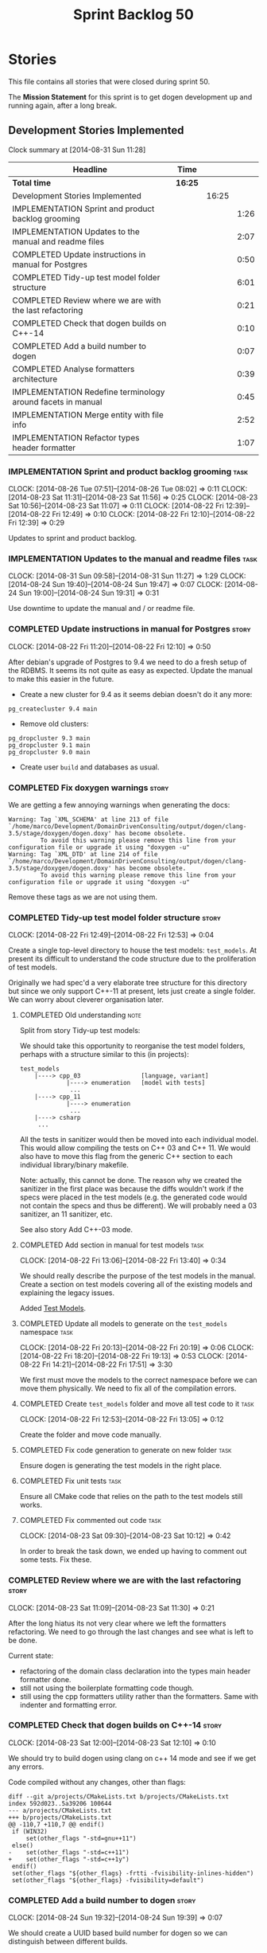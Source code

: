 #+title: Sprint Backlog 50
#+options: date:nil toc:nil author:nil num:nil
#+todo: ANALYSIS IMPLEMENTATION TESTING | COMPLETED CANCELLED
#+tags: story(s) epic(e) task(t) note(n) spike(p)

* Stories

This file contains all stories that were closed during sprint 50.

The *Mission Statement* for this sprint is to get dogen development up
and running again, after a long break.

** Development Stories Implemented

#+begin: clocktable :maxlevel 3 :scope subtree
Clock summary at [2014-08-31 Sun 11:28]

| Headline                                                    | Time    |       |      |
|-------------------------------------------------------------+---------+-------+------|
| *Total time*                                                | *16:25* |       |      |
|-------------------------------------------------------------+---------+-------+------|
| Development Stories Implemented                             |         | 16:25 |      |
| IMPLEMENTATION Sprint and product backlog grooming          |         |       | 1:26 |
| IMPLEMENTATION Updates to the manual and readme files       |         |       | 2:07 |
| COMPLETED Update instructions in manual for Postgres        |         |       | 0:50 |
| COMPLETED Tidy-up test model folder structure               |         |       | 6:01 |
| COMPLETED Review where we are with the last refactoring     |         |       | 0:21 |
| COMPLETED Check that dogen builds on C++-14                 |         |       | 0:10 |
| COMPLETED Add a build number to dogen                       |         |       | 0:07 |
| COMPLETED Analyse formatters architecture                   |         |       | 0:39 |
| IMPLEMENTATION Redefine terminology around facets in manual |         |       | 0:45 |
| IMPLEMENTATION Merge entity with file info                  |         |       | 2:52 |
| IMPLEMENTATION Refactor types header formatter              |         |       | 1:07 |
#+end:

*** IMPLEMENTATION Sprint and product backlog grooming                 :task:
    CLOCK: [2014-08-26 Tue 07:51]--[2014-08-26 Tue 08:02] =>  0:11
    CLOCK: [2014-08-23 Sat 11:31]--[2014-08-23 Sat 11:56] =>  0:25
    CLOCK: [2014-08-23 Sat 10:56]--[2014-08-23 Sat 11:07] =>  0:11
    CLOCK: [2014-08-22 Fri 12:39]--[2014-08-22 Fri 12:49] =>  0:10
    CLOCK: [2014-08-22 Fri 12:10]--[2014-08-22 Fri 12:39] =>  0:29

Updates to sprint and product backlog.

*** IMPLEMENTATION Updates to the manual and readme files              :task:
    CLOCK: [2014-08-31 Sun 09:58]--[2014-08-31 Sun 11:27] =>  1:29
    CLOCK: [2014-08-24 Sun 19:40]--[2014-08-24 Sun 19:47] =>  0:07
    CLOCK: [2014-08-24 Sun 19:00]--[2014-08-24 Sun 19:31] =>  0:31

Use downtime to update the manual and / or readme file.

*** COMPLETED Update instructions in manual for Postgres              :story:
    CLOSED: [2014-08-22 Fri 12:39]
    CLOCK: [2014-08-22 Fri 11:20]--[2014-08-22 Fri 12:10] =>  0:50

After debian's upgrade of Postgres to 9.4 we need to do a fresh setup
of the RDBMS. It seems its not quite as easy as expected. Update the
manual to make this easier in the future.

- Create a new cluster for 9.4 as it seems debian doesn't do it any
  more:

: pg_createcluster 9.4 main

- Remove old clusters:

: pg_dropcluster 9.3 main
: pg_dropcluster 9.1 main
: pg_dropcluster 9.0 main

- Create user =build= and databases as usual.

*** COMPLETED Fix doxygen warnings                                    :story:
    CLOSED: [2014-08-22 Fri 13:02]

We are getting a few annoying warnings when generating the docs:

: Warning: Tag `XML_SCHEMA' at line 213 of file `/home/marco/Development/DomainDrivenConsulting/output/dogen/clang-3.5/stage/doxygen/dogen.doxy' has become obsolete.
:          To avoid this warning please remove this line from your configuration file or upgrade it using "doxygen -u"
: Warning: Tag `XML_DTD' at line 214 of file `/home/marco/Development/DomainDrivenConsulting/output/dogen/clang-3.5/stage/doxygen/dogen.doxy' has become obsolete.
:          To avoid this warning please remove this line from your configuration file or upgrade it using "doxygen -u"

Remove these tags as we are not using them.

*** COMPLETED Tidy-up test model folder structure                     :story:
    CLOSED: [2014-08-23 Sat 10:12]
    CLOCK: [2014-08-22 Fri 12:49]--[2014-08-22 Fri 12:53] =>  0:04

Create a single top-level directory to house the test models:
=test_models=. At present its difficult to understand the code
structure due to the proliferation of test models.

Originally we had spec'd a very elaborate tree structure for this
directory but since we only support C++-11 at present, lets just
create a single folder. We can worry about cleverer organisation
later.

**** COMPLETED Old understanding                                       :note:
     CLOSED: [2014-08-22 Fri 12:53]

Split from story Tidy-up test models:

We should take this opportunity to reorganise the test model folders,
perhaps with a structure similar to this (in projects):

: test_models
:     |----> cpp_03                 [language, variant]
:              |----> enumeration   [model with tests]
:               ...
:     |----> cpp_11
:              |----> enumeration
:               ...
:     |----> csharp
:      ...

All the tests in sanitizer would then be moved into each individual
model. This would allow compiling the tests on C++ 03 and C++ 11. We
would also have to move this flag from the generic C++ section to each
individual library/binary makefile.

Note: actually, this cannot be done. The reason why we created the
sanitizer in the first place was because the diffs wouldn't work if
the specs were placed in the test models (e.g. the generated code
would not contain the specs and thus be different). We will probably
need a 03 sanitizer, an 11 sanitizer, etc.

See also story Add C++-03 mode.

**** COMPLETED Add section in manual for test models                   :task:
     CLOSED: [2014-08-22 Fri 13:40]
     CLOCK: [2014-08-22 Fri 13:06]--[2014-08-22 Fri 13:40] =>  0:34

We should really describe the purpose of the test models in the
manual. Create a section on test models covering all of the existing
models and explaining the legacy issues.

Added [[https://github.com/DomainDrivenConsulting/dogen/blob/master/doc/manual/manual.org#test-models][Test Models]].

**** COMPLETED Update all models to generate on the =test_models= namespace :task:
     CLOSED: [2014-08-22 Fri 20:19]
     CLOCK: [2014-08-22 Fri 20:13]--[2014-08-22 Fri 20:19] =>  0:06
     CLOCK: [2014-08-22 Fri 18:20]--[2014-08-22 Fri 19:13] =>  0:53
     CLOCK: [2014-08-22 Fri 14:21]--[2014-08-22 Fri 17:51] =>  3:30

We first must move the models to the correct namespace before we can
move them physically. We need to fix all of the compilation errors.

**** COMPLETED Create =test_models= folder and move all test code to it :task:
     CLOSED: [2014-08-22 Fri 20:19]
     CLOCK: [2014-08-22 Fri 12:53]--[2014-08-22 Fri 13:05] =>  0:12

Create the folder and move code manually.

**** COMPLETED Fix code generation to generate on new folder           :task:
     CLOSED: [2014-08-22 Fri 20:19]

Ensure dogen is generating the test models in the right place.

**** COMPLETED Fix unit tests                                          :task:
     CLOSED: [2014-08-22 Fri 20:19]

Ensure all CMake code that relies on the path to the test models still
works.

**** COMPLETED Fix commented out code                                  :task:
     CLOSED: [2014-08-23 Sat 10:12]
     CLOCK: [2014-08-23 Sat 09:30]--[2014-08-23 Sat 10:12] =>  0:42

In order to break the task down, we ended up having to comment out
some tests. Fix these.

*** COMPLETED Review where we are with the last refactoring           :story:
    CLOSED: [2014-08-23 Sat 12:00]
    CLOCK: [2014-08-23 Sat 11:09]--[2014-08-23 Sat 11:30] =>  0:21

After the long hiatus its not very clear where we left the
formatters refactoring. We need to go through the last changes and see
what is left to be done.

Current state:

- refactoring of the domain class declaration into the types main
  header formatter done.
- still not using the boilerplate formatting code though.
- still using the cpp formatters utility rather than the
  formatters. Same with indenter and formatting error.

*** COMPLETED Check that dogen builds on C++-14                       :story:
    CLOSED: [2014-08-23 Sat 12:27]
    CLOCK: [2014-08-23 Sat 12:00]--[2014-08-23 Sat 12:10] =>  0:10

We should try to build dogen using clang on c++ 14 mode and see if we
get any errors.

Code compiled without any changes, other than flags:

: diff --git a/projects/CMakeLists.txt b/projects/CMakeLists.txt
: index 592d023..5a39206 100644
: --- a/projects/CMakeLists.txt
: +++ b/projects/CMakeLists.txt
: @@ -110,7 +110,7 @@ endif()
:  if (WIN32)
:      set(other_flags "-std=gnu++11")
:  else()
: -    set(other_flags "-std=c++11")
: +    set(other_flags "-std=c++1y")
:  endif()
:  set(other_flags "${other_flags} -frtti -fvisibility-inlines-hidden")
:  set(other_flags "${other_flags} -fvisibility=default")

*** COMPLETED Add a build number to dogen                             :story:
    CLOSED: [2014-08-24 Sun 19:39]
    CLOCK: [2014-08-24 Sun 19:32]--[2014-08-24 Sun 19:39] =>  0:07

We should create a UUID based build number for dogen so we can
distinguish between different builds.

This does mean we now always rebuild because the build number keeps on
changing. We should try this approach for a bit and see how well it
works.

*** COMPLETED Analyse formatters architecture                         :story:
    CLOSED: [2014-08-25 Mon 13:24]
    CLOCK: [2014-08-25 Mon 12:44]--[2014-08-25 Mon 13:23] =>  0:39

At present we do a lot of formatter related decisions during the SML
to C++ conversion. In reality, we should allow the formatters model to
do these.

- move generation of includer files into SML to C++
  transformation. its in workflow at the moment.
- every formatter model needs to have a formatter registrar on the
  basis of type.
- we need to create interfaces for each of the formatters,
  e.g. =visitor_formatter=, etc. each of these takes in formatter
  settings and the type to format. they return an optional file
  (e.g. nothing to do given the settings). or we could have a "can
  format" method that needs to be called first.
- there is a registration function that the formatters use to
  register with the registrar.
- cpp model will no longer use composition for file infos, but just
  plain inheritance.
- main workflow in cpp formatters simply goes through every type,
  dispatches it to a concrete type, then loops through all the
  registered formatters for that type. If a file is generated, it is
  added to the file list.
- sample names: =types_class_main_header_file_formatter=,
  =types_enumeration_main_header_file_formatter=, etc.
- cpp projects should be split on type again. this way we avoid type
  dispatching, visitors etc.
- file name and includes must be computed using a pair of strings:
  (facet, aspect). these are supplied at run time via the registration
  of the formatters. Each entity in the C++ model also has these pair
  of strings. Formatters register against an interface
  (=class_formatter_interface= say) using this pair. Formatting is
  just a case of looking for the right formatter for triplet (type,
  facet, aspect). includes are computed dynamically using a key that
  contains the pair (feature, aspect).

These changes are very hard to do incrementally, so we will have to
work off of a patch until we get it all to work.

*** IMPLEMENTATION Redefine terminology around facets in manual       :story:
    CLOCK: [2014-08-28 Thu 17:53]--[2014-08-28 Thu 18:38] =>  0:45

As part of the analysis on formatters architecture we have concluded
yet again that the right thing to do is to work with the meta-data for
all things related to the formatters, including includes. We now need
to add these concepts to the vocabulary in the manual to make sure the
language is clear before we start looking into the implementation.

*** IMPLEMENTATION Merge entity with file info                        :story:
    CLOCK: [2014-08-27 Wed 07:51]--[2014-08-27 Wed 08:46] =>  0:55
    CLOCK: [2014-08-26 Tue 18:08]--[2014-08-26 Tue 18:55] =>  0:47
    CLOCK: [2014-08-26 Tue 08:02]--[2014-08-26 Tue 08:34] =>  0:32
    CLOCK: [2014-08-25 Mon 13:32]--[2014-08-25 Mon 14:10] =>  0:38

As part of the formatters refactoring, we need a single top-level
entity against which we can create formatter interfaces. In order to
achieve that we need to remove the file info composition.

We have reached the usual limitations:

- if we merge file info with class info, etc. we now have to take a
  instance of a type with half of the fields un-populated, make copies
  of it and populate each copy with the correct values. This is very
  smelly.
- if we continue using composition via inheritance, we can no longer
  distinguish the file formatter interfaces
  (e.g. =class_formatter_interface= and so on).

We have two options to solve this:

- make file info a template class with the Entity as a
  concept. Instantiate it with each of the infos (=class_info=,
  etc.). This means we can now use the type system again in the
  interfaces.
- create a loser aggregation of the file details with the infos. For
  example, we could have a map with a key of (facet, aspect, file type)
  and a value of file info. Each info is associated with one such map
  at the project level. The formatter interface then takes the file
  details and the info as two separate parameters.

Having said all of that, we have now completed the vicious circle:

- we need to process includes during SML to C++ transformation because
  that is where the relationships with objects are available.
- however, include processing is dependent on the formatter so we
  can't do this until we know about the formatters.
- we can't add all the information required to process includes to the
  cpp model because it would make it a super-set of SML, putting its
  need in question (again).

What we really need is a way to transport some formatter knowledge
into the SML to C++ transformation. For example, we could create some
kind of =rule= that takes as an input a triplet and a set of SML types
and returns:

- the file name
- the path to dependent files including forward declarations, etc.

Rules need to be hooked up in a graph of dependencies. For example:

- =types.forward_declaration.header_file=: no dependencies.
- =types.main.header_file=: depends on
  =types.forward_declaration.header_file=.
- =types.main.implementation_file=: depends on
  =types.main.header_file=.
- ...

All of the formatters would have to be covered by this:

: types.main.header_file
: types.main.implementation_file
: types.forward_declaration.header_file
: types.includers.header_file
: ...
: boost_serialization.main.header_file
: boost_serialization.main.implementation_file
: ...

The rules could be hooked up to populate various tags:

: types.forward_declaration.header_file.file_name
: types.forward_declaration.header_file.relative_file_path
: types.forward_declaration.header_file.includes.system
: types.forward_declaration.header_file.includes.user

These could be then transporter to the C++ model as a type:

: std::unordered_map<string, file_info>

Where the string is the triplet, and file info is made up of the above
file properties.

Note that in this approach, the content descriptor is encapsulated in
the triplet (facet, aspect, file type) and the type itself
(=class_info=, etc). The latter is effectively the content type.

Of course the rule processing could be part of SML proper. Formatters
would dynamically register against a singleton in SML. The SML model
would then run through all the rules and populate meta-data. Each
model would simply just consume it.

*** IMPLEMENTATION Refactor types header formatter                    :story:
    CLOCK: [2014-08-25 Mon 12:01]--[2014-08-25 Mon 12:40] =>  0:39
    CLOCK: [2014-08-25 Mon 11:56]--[2014-08-25 Mon 11:57] =>  0:01
    CLOCK: [2014-08-25 Mon 11:35]--[2014-08-25 Mon 11:43] =>  0:08

Make the main types header formatters look like the =om= types
formatter. This model was deleted around commit 10157ad.

This is still not quite right. We need to drive the formatting from
two things:

- user options
- available formatters

**** IMPLEMENTATION Tidy-up =types_main_header_file_formatter=         :task:
     CLOCK: [2014-08-25 Mon 11:57]--[2014-08-25 Mon 12:16] =>  0:19

Clean up internal functions in file and add documentation.

**** Make use of boilerplate                                           :task:

Generate the licence, etc using boilerplate formatter.

**** Copy across documentation from =om=                               :task:

We did a lot of doxygen comments that are readily applicable, copy
them across.

**** Make use of indenting stream                                      :task:

Remove uses of old indenter.

**** Copy across =om= types formatter tests                            :task:

Not sure how applicable this would be, but we may be able to scavenge
some tests.

*** C++ formatters use of =headers_for_facet_=                        :story:

We seem to be creating a local variable =headers_for_facet_= in
function =format_file_infos_activity= but not really making use of
it. We need to investigate what was that we were trying to do here,
the name of the variable seems to imply it should have been a member
variable. Probably a remnant from some old refactoring.

*** Move includes and header guard into entity                        :story:

With this a formatter can now rely only on entities rather than
requiring a file.

*** Create =includers_info= and =forward_declarations_info=           :story:

We should make sure the type system represents all the inputs to
formatters. Create these types and update their formatters,
transformer etc.

*** Delete key implementation formatter                               :story:

It doesn't seem like there is any good reason to treat the keys in a
special way so try to remove this.

*** Delete content types                                              :story:

Now we have the type system representing the content, we can delete
this enumeration.

*** Delete aspect types                                               :story:

Now we have the type system representing the aspects, we can delete
this enumeration.

*** Create formatter interfaces for each concrete entity type         :story:

Formatters should have a single format method that takes a concrete
entity, formatting settings and knitting settings. It returns a file.

**** Remove =file_formatter_interface=                                 :task:

Update all C++ formatters to use specific types:

- remove factory; update workflow to call formatters directly
- remove file formatter interface
- formatters to have format() for each specific supported entity,
  overloaded as required

**** Update formatters to output =formatters::file=                    :task:

Instead of passing in a stream, we just want to return a file.

**** Update formatters to take settings and entity as input            :task:

We want the formatters to be stateless - well at least as far as
mutating state goes - so that we can run them in parallel. We also
want them to have no constructor arguments so we can register them. To
do so we need to pass in both knitting and formatting settings to
=format= as well as the entity.

**** Get formatters to register themselves with workflow               :task:

Copy the code from the deleted registration files. Formatters should
register against a content descriptor.

*** Rename the include tags and add them to CPP model                 :story:

Update all the JSON files with names in the form
=cpp.include.types.header_file=. Add properties in =cpp= to capture
these.

While we're at it, add support for =family= too.

*** Delete tag related infrastructure from =sml=                      :story:

With the exception of tag writer, we don't really need any tagging in
SML. That means:

- no meta data tagger
- no writer
- no meta data error
- no meta data sub-workflow

*** Make use of boilerplate                                           :task:

Remove all of the manual boilerplate and make use of the new
class. This will involve bring across some meta-data into C++ model.

*** Add include files at the formatter level                          :story:

We need to remove all the include files from =includer= which are
related to formatter specific code. We need to inject these
dependencies inside of the formatters.

- implement includer in terms of json files
- get includer to work off of object relationships
- remove relationships from transformer
- remove helper models boost and std

*** Add warning =-Wunused-private-field=                              :story:

Seems like this warning is not part of =-Wall

*** Use formatting settings in formatters model                       :story:

We need to replace the references to the c++ settings directly with
formatter settings.

*** Move all the configuration options into tags                      :story:

Parameters as per analysis story.

**** Create a tags class in =config=                                   :task:

We need to declare all the tags we're exporting.

**** Create a =property_tree_parser= that outputs settings             :task:

The parser should take the existing settings as an input and return
an overridden version of them.

**** Plug the parser into the SML sub-workflow                         :task:

When we do this we need to make sure everyone is using the same
settings; there are many places where the settings have been passed in
by reference. Also, we need to make sure the target model is the first
one to be processed.

**** Update all models and tests to use the new tags                   :task:

Once the config options are in we need to start making use of them to
ensure they work exactly as before.

**** Remove all C++ command line settings                              :task:

Once the overrides have been proven to work, we need to remove the
command line options and make sure nothing breaks.

** Deprecated Development Stories
